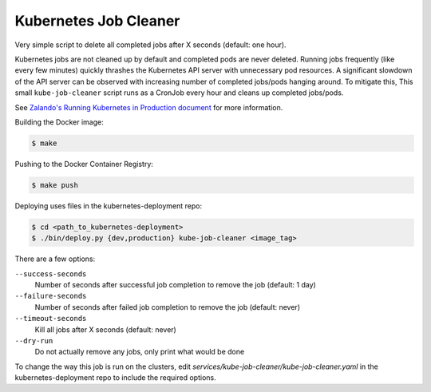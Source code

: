 ======================
Kubernetes Job Cleaner
======================

Very simple script to delete all completed jobs after X seconds (default: one hour).

Kubernetes jobs are not cleaned up by default and completed pods are never deleted.
Running jobs frequently (like every few minutes) quickly thrashes the Kubernetes API server with unnecessary pod resources. A significant slowdown of the API server can be observed with increasing number of completed jobs/pods hanging around.
To mitigate this, This small ``kube-job-cleaner`` script runs as a CronJob every hour and cleans up completed jobs/pods.

See `Zalando's Running Kubernetes in Production document <https://kubernetes-on-aws.readthedocs.io/en/latest/admin-guide/kubernetes-in-production.html>`_ for more information.

Building the Docker image:

.. code-block:: bash

    $ make

Pushing to the Docker Container Registry:

.. code-block:: bash

    $ make push

Deploying uses files in the kubernetes-deployment repo:

.. code-block:: bash
    
    $ cd <path_to_kubernetes-deployment>
    $ ./bin/deploy.py {dev,production} kube-job-cleaner <image_tag>

There are a few options:

``--success-seconds``
    Number of seconds after successful job completion to remove the job (default: 1 day)
``--failure-seconds``
    Number of seconds after failed job completion to remove the job (default: never)
``--timeout-seconds``
    Kill all jobs after X seconds (default: never)
``--dry-run``
    Do not actually remove any jobs, only print what would be done
    
To change the way this job is run on the clusters, edit `services/kube-job-cleaner/kube-job-cleaner.yaml` in the kubernetes-deployment repo to include the required options.
